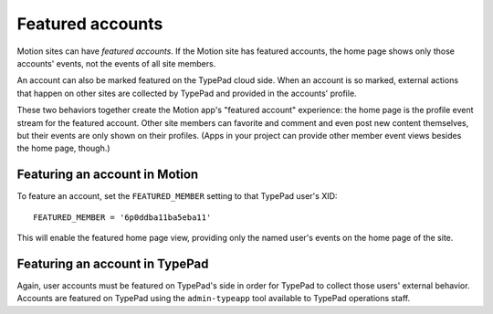 Featured accounts
=================

Motion sites can have *featured accounts*. If the Motion site has featured
accounts, the home page shows only those accounts' events, not the events of
all site members.

An account can also be marked featured on the TypePad cloud side. When an
account is so marked, external actions that happen on other sites are
collected by TypePad and provided in the accounts' profile.

These two behaviors together create the Motion app's "featured account"
experience: the home page is the profile event stream for the featured
account. Other site members can favorite and comment and even post new content
themselves, but their events are only shown on their profiles. (Apps in your
project can provide other member event views besides the home page, though.)

Featuring an account in Motion
------------------------------

To feature an account, set the ``FEATURED_MEMBER`` setting to that TypePad
user's XID::

    FEATURED_MEMBER = '6p0ddba11ba5eba11'

This will enable the featured home page view, providing only the named user's
events on the home page of the site.

Featuring an account in TypePad
-------------------------------

Again, user accounts must be featured on TypePad's side in order for TypePad
to collect those users' external behavior. Accounts are featured on TypePad
using the ``admin-typeapp`` tool available to TypePad operations staff.
